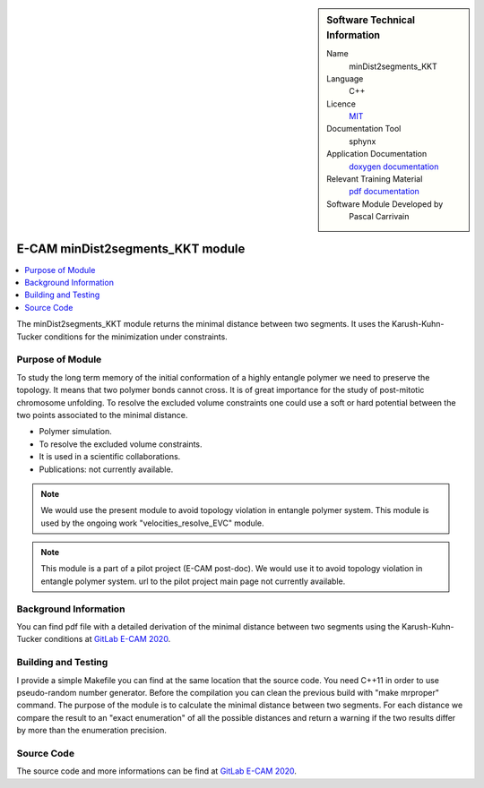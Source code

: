 ..  In ReStructured Text (ReST) indentation and spacing are very important (it is how ReST knows what to do with your
    document). For ReST to understand what you intend and to render it correctly please to keep the structure of this
    template. Make sure that any time you use ReST syntax (such as for ".. sidebar::" below), it needs to be preceded
    and followed by white space (if you see warnings when this file is built they this is a common origin for problems).


..  Firstly, let's add technical info as a sidebar and allow text below to wrap around it. This list is a work in
    progress, please help us improve it. We use *definition lists* of ReST_ to make this readable.

..  sidebar:: Software Technical Information

  Name
    minDist2segments_KKT

  Language
    C++

  Licence
    `MIT <https://opensource.org/licenses/mit-license>`_

  Documentation Tool
    sphynx

  Application Documentation
    `doxygen documentation <https://gitlab.e-cam2020.eu/carrivain/mindist2segments_kkt/blob/master/refman.pdf>`_

  Relevant Training Material
    `pdf documentation <https://gitlab.e-cam2020.eu/carrivain/mindist2segments_kkt/blob/master/minDist2segments_KKT.pdf>`_

  Software Module Developed by
    Pascal Carrivain


..  In the next line you have the name of how this module will be referenced in the main documentation (which you  can
    reference, in this case, as ":ref:`example`"). You *MUST* change the reference below from "example" to something
    unique otherwise you will cause cross-referencing errors. The reference must come right before the heading for the
    reference to work (so don't insert a comment between).

.. _minDist2segments_KKT:

#################################
E-CAM minDist2segments_KKT module
#################################

..  Let's add a local table of contents to help people navigate the page

..  contents:: :local:

..  Add an abstract for a *general* audience here. Write a few lines that explains the "helicopter view" of why you are
    creating this module. For example, you might say that "This module is a stepping stone to incorporating XXXX effects
    into YYYY process, which in turn should allow ZZZZ to be simulated. If successful, this could make it possible to
    produce compound AAAA while avoiding expensive process BBBB and CCCC."

The minDist2segments_KKT module returns the minimal distance between two segments.
It uses the Karush-Kuhn-Tucker conditions for the minimization under constraints.

..  The E-CAM library is purely a set of documentation that describes software development efforts related to the project.
    A *module* for E-CAM is the documentation of the single development of effort associated to the project. In that sense, a
    module does not directly contain source code but instead contains links to source code, typically stored elsewhere. Each
    module references the source code changes to which it direcctly applies (usually via a URL), and provides detailed
    information on the relevant *application* for the changes as well as how to build and test the associated software.

..  The original source of this page (:download:`readme.rst`) contains lots of additional comments to help you create your
    documentation *module* so please use this as a starting point. We use Sphinx_ (which in turn uses ReST_) to create this
    documentation. You are free to add any level of complexity you wish (within the bounds of what Sphinx_ and ReST_ can
    do). More general instructions for making your contribution can be found in ":ref:`contributing`".

..  Remember that for a module to be accepted into the E-CAM repository, your source code changes in the target application
    must pass a number of acceptance criteria:

.. * Style *(use meaningful variable names, no global variables,...)*

.. * Source code documentation *(each function should be documented with each argument explained)*

.. * Tests *(everything you add should have either unit or regression tests)*

.. * Performance *(If what you introduce has a significant computational load you should make some performance optimisation
   effort using an appropriate tool. You should be able to verify that your changes have not introduced unexpected
   performance penalties, are threadsafe if needed,...)*

Purpose of Module
_________________

.. Keep the helper text below around in your module by just adding "..  " in front of it, which turns it into a comment

To study the long term memory of the initial conformation of a highly entangle polymer we need to preserve the topology.
It means that two polymer bonds cannot cross. It is of great importance for the study of post-mitotic chromosome unfolding.
To resolve the excluded volume constraints one could use a soft or hard potential between the two points associated to the
minimal distance.

..  Give a brief overview of why the module is/was being created, explaining a little of the scientific background and how
    it fits into the larger picture of what you want to achieve. The overview should be comprehensible to a scientist
    non-expert in the domain area of the software module.

..  This section should also include the following (where appropriate):

* Polymer simulation.

* To resolve the excluded volume constraints.

* It is used in a scientific collaborations.

* Publications: not currently available.

.. note::

  We would use the present module to avoid topology violation in entangle polymer system.
  This module is used by the ongoing work "velocities_resolve_EVC" module.

.. note::

  This module is a part of a pilot project (E-CAM post-doc). We would use it to avoid topology violation in entangle polymer system.
  url to the pilot project main page not currently available.

..  If needed you can include latex mathematics like :math:`\frac{ \sum_{t=0}^{N}f(t,k) }{N}`
    which won't show up on GitLab/GitHub but will in final online documentation.

..  If you want to add a citation, such as [CIT2009]_, please check the source code to see how this is done. Note that
    citations may get rearranged, e.g., to the bottom of the "page".

..  .. [CIT2009] This is a citation (as often used in journals).

Background Information
______________________

.. Keep the helper text below around in your module by just adding "..  " in front of it, which turns it into a comment

..  If the modifications are to an existing code base (which is typical) then this would be the place to name that
    application. List any relevant urls and explain how to get access to that code. There needs to be enough information
    here so that the person reading knows where to get the source code for the application, what version this information is
    relevant for, whether this requires any additional patches/plugins, etc.

..  Overall, this module is supposed to be self-contained, but linking to specific URLs with more detailed information is
    encouraged. In other words, the reader should not need to do a websearch to understand the context of this module, all
    the links they need should be already in this module.

You can find pdf file with a detailed derivation of the minimal distance between two segments using the Karush-Kuhn-Tucker
conditions at `GitLab E-CAM 2020 <https://gitlab.e-cam2020.eu/carrivain/mindist2segments_kkt>`_.

Building and Testing
____________________

.. Keep the helper text below around in your module by just adding "..  " in front of it, which turns it into a comment

I provide a simple Makefile you can find at the same location that the source code.
You need C++11 in order to use pseudo-random number generator.
Before the compilation you can clean the previous build with "make mrproper" command.
The purpose of the module is to calculate the minimal distance between two segments.
For each distance we compare the result to an "exact enumeration" of all the possible
distances and return a warning if the two results differ by more than the enumeration
precision.

Source Code
___________

.. Notice the syntax of a URL reference below `Text <URL>`_ the backticks matter!

.. Here link the source code *that was created for the module*. If you are using Github or GitLab and the `Gitflow Workflow
   <https://www.atlassian.com/git/tutorials/comparing-workflows#gitflow-workflow>`_ you can point to your feature branch.
   Linking to your pull/merge requests is even better. Otherwise you can link to the explicit commits.

The source code and more informations can be find at `GitLab E-CAM 2020 <https://gitlab.e-cam2020.eu/carrivain/mindist2segments_kkt>`_.

